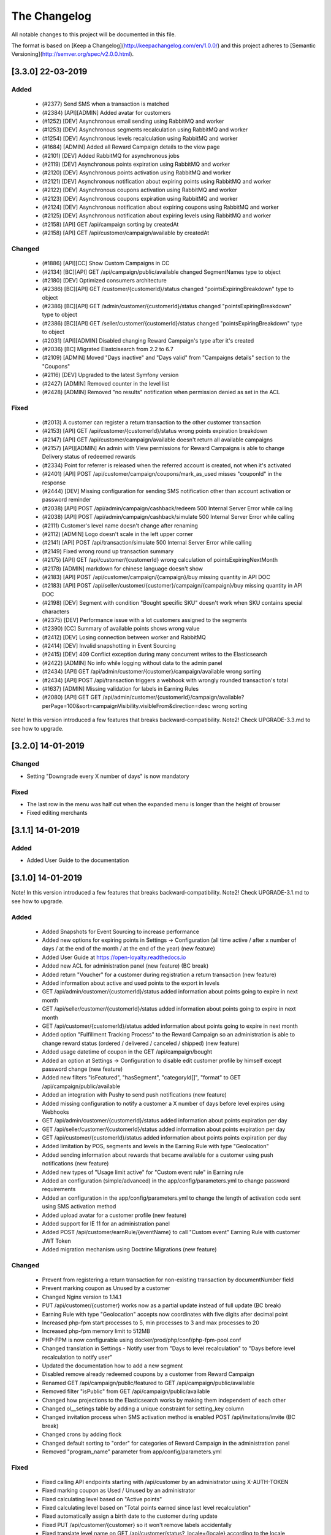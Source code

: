 The Changelog
=============

All notable changes to this project will be documented in this file.

The format is based on [Keep a Changelog](http://keepachangelog.com/en/1.0.0/)
and this project adheres to [Semantic Versioning](http://semver.org/spec/v2.0.0.html).

[3.3.0] 22-03-2019
------------------

Added
^^^^^
 - (#2377) Send SMS when a transaction is matched
 - (#2384) [API][ADMIN] Added avatar for customers
 - (#1252) [DEV] Asynchronous email sending using RabbitMQ and worker
 - (#1253) [DEV] Asynchronous segments recalculation using RabbitMQ and worker
 - (#1254) [DEV] Asynchronous levels recalculation using RabbitMQ and worker
 - (#1684) [ADMIN] Added all Reward Campaign details to the view page
 - (#2101) [DEV] Added RabbitMQ for asynchronous jobs
 - (#2119) [DEV] Asynchronous points expiration using RabbitMQ and worker
 - (#2120) [DEV] Asynchronous points activation using RabbitMQ and worker
 - (#2121) [DEV] Asynchronous notification about expiring points using RabbitMQ and worker
 - (#2122) [DEV] Asynchronous coupons activation using RabbitMQ and worker
 - (#2123) [DEV] Asynchronous coupons expiration using RabbitMQ and worker
 - (#2124) [DEV] Asynchronous notification about expiring coupons using RabbitMQ and worker
 - (#2125) [DEV] Asynchronous notification about expiring levels using RabbitMQ and worker
 - (#2158) [API] GET /api/campaign sorting by createdAt
 - (#2158) [API] GET /api/customer/campaign/available by createdAt

Changed
^^^^^^^
 - (#1886) [API][CC] Show Custom Campaigns in CC
 - (#2134) [BC][API] GET /api/campaign/public/available changed SegmentNames type to object
 - (#2180) [DEV] Optimized consumers architecture
 - (#2386) [BC][API] GET /customer/{customerId}/status changed "pointsExpiringBreakdown" type to object
 - (#2386) [BC][API] GET /admin/customer/{customerId}/status changed "pointsExpiringBreakdown" type to object
 - (#2386) [BC][API] GET /seller/customer/{customerId}/status changed "pointsExpiringBreakdown" type to object
 - (#2031) [API][ADMIN] Disabled changing Reward Campaign's type after it's created
 - (#2036) [BC] Migrated Elastcisearch from 2.2 to 6.7
 - (#2109) [ADMIN] Moved "Days inactive" and "Days valid" from "Campaigns details" section to the "Coupons"
 - (#2116) [DEV] Upgraded to the latest Symfony version
 - (#2427) [ADMIN] Removed counter in the level list
 - (#2428) [ADMIN] Removed "no results" notification when permission denied as set in the ACL

Fixed
^^^^^
 - (#2013) A customer can register a return transaction to the other customer transaction
 - (#2153) [API] GET /api/customer/{customerId}/status wrong points expiration breakdown
 - (#2147) [API] GET /api/customer/campaign/available doesn't return all available campaigns
 - (#2157) [API][ADMIN] An admin with View permissions for Reward Campaigns is able to change Delivery status of redeemed rewards
 - (#2334) Point for referrer is released when the referred account is created, not when it's activated
 - (#2401) [API] POST /api/customer/campaign/coupons/mark_as_used misses "couponId" in the response
 - (#2444) [DEV] Missing configuration for sending SMS notification other than account activation or password reminder
 - (#2038) [API] POST /api/admin/campaign/cashback/redeem 500 Internal Server Error while calling
 - (#2038) [API] POST /api/admin/campaign/cashback/simulate 500 Internal Server Error while calling
 - (#2111) Customer's level name doesn't change after renaming
 - (#2112) [ADMIN] Logo doesn't scale in the left upper corner
 - (#2141) [API] POST /api/transaction/simulate 500 Internal Server Error while calling
 - (#2149) Fixed wrong round up transaction summary
 - (#2175) [API] GET /api/customer/{customerId} wrong calculation of pointsExpiringNextMonth
 - (#2178) [ADMIN] markdown for chinese language doesn't show
 - (#2183) [API] POST /api/customer/campaign/{campaign}/buy missing quantity in API DOC
 - (#2183) [API] POST /api/seller/customer/{customer}/campaign/{campaign}/buy missing quantity in API DOC
 - (#2198) [DEV] Segment with condition "Bought specific SKU" doesn't work when SKU contains special characters
 - (#2375) [DEV] Performance issue with a lot customers assigned to the segments
 - (#2390) [CC] Summary of available points shows wrong value
 - (#2412) [DEV] Losing connection between worker and RabbitMQ
 - (#2414) [DEV] Invalid snapshotting in Event Sourcing
 - (#2415) [DEV] 409 Conflict exception during many concurrent writes to the Elasticsearch
 - (#2422) [ADMIN] No info while logging without data to the admin panel
 - (#2434) [API] GET /api/admin/customer/{customer}/campaign/available wrong sorting
 - (#2434) [API] POST /api/transaction triggers a webhook with wrongly rounded transaction's total
 - (#1637) [ADMIN] Missing validation for labels in Earning Rules
 - (#2080) [API] GET GET /api/admin/customer/{customerId}/campaign/available?perPage=100&sort=campaignVisibility.visibleFrom&direction=desc wrong sorting

Note! In this version introduced a few features that breaks backward-compatibility.
Note2! Check UPGRADE-3.3.md to see how to upgrade.

[3.2.0] 14-01-2019
------------------

Changed
^^^^^^^
- Setting "Downgrade every X number of days" is now mandatory

Fixed
^^^^^
- The last row in the menu was half cut when the expanded menu is longer than the height of browser
- Fixed editing merchants

[3.1.1] 14-01-2019
------------------

Added
^^^^^
- Added User Guide to the documentation

[3.1.0] 14-01-2019
------------------

Note! In this version introduced a few features that breaks backward-compatibility.
Note2! Check UPGRADE-3.1.md to see how to upgrade.

Added
^^^^^
 - Added Snapshots for Event Sourcing to increase performance
 - Added new options for expiring points in Settings -> Configuration (all time active / after x number of days / at the end of the month / at the end of the year) (new feature)
 - Added User Guide at https://open-loyalty.readthedocs.io
 - Added new ACL for administration panel (new feature) (BC break)
 - Added return "Voucher" for a customer during registration a return transaction (new feature)
 - Added information about active and used points to the export in levels
 - GET /api/admin/customer/{customerId}/status added information about points going to expire in next month
 - GET /api/seller/customer/{customerId}/status added information about points going to expire in next month
 - GET /api/customer/{customerId}/status added information about points going to expire in next month
 - Added option "Fulfillment Tracking Process" to the Reward Campaign so an administration is able to change reward status (ordered / delivered / canceled / shipped) (new feature)
 - Added usage datetime of coupon in the GET /api/campaign/bought
 - Added an option at Settings -> Configuration to disable edit customer profile by himself except password change (new feature)
 - Added new filters "isFeatured", "hasSegment", "categoryId[]", "format" to GET /api/campaign/public/available
 - Added an integration with Pushy to send push notifications (new feature)
 - Added missing configuration to notify a customer a X number of days before level expires using Webhooks
 - GET /api/admin/customer/{customerId}/status added information about points expiration per day
 - GET /api/seller/customer/{customerId}/status added information about points expiration per day
 - GET /api/customer/{customerId}/status added information about points points expiration per day
 - Added limitation by POS, segments and levels in the Earning Rule with type "Geolocation"
 - Added sending information about rewards that became available for a customer using push notifications (new feature)
 - Added new types of "Usage limit active" for "Custom event rule" in Earning rule
 - Added an configuration (simple/advanced) in the app/config/parameters.yml to change password requirements
 - Added an configuration in the app/config/parameters.yml to change the length of activation code sent using SMS activation method
 - Added upload avatar for a customer profile (new feature)
 - Added support for IE 11 for an administration panel
 - Added POST /api/customer/earnRule/{eventName} to call "Custom event" Earning Rule with customer JWT Token
 - Added migration mechanism using Doctrine Migrations (new feature)

Changed
^^^^^^^
 - Prevent from registering a return transaction for non-existing transaction by documentNumber field
 - Prevent marking coupon as Unused by a customer
 - Changed Nginx version to 1.14.1
 - PUT /api/customer/{customer} works now as a partial update instead of full update (BC break)
 - Earning Rule with type "Geolocation" accepts now coordinates with five digits after decimal point
 - Increased php-fpm start processes to 5, min processes to 3 and max processes to 20
 - Increased php-fpm memory limit to 512MB
 - PHP-FPM is now configurable using docker/prod/php/conf/php-fpm-pool.conf
 - Changed translation in Settings - Notify user from "Days to level recalculation" to "Days before level recalculation to notify user"
 - Updated the documentation how to add a new segment
 - Disabled remove already redeemed coupons by a customer from Reward Campaign
 - Renamed GET /api/campaign/public/featured to GET /api/campaign/public/available
 - Removed filter "isPublic" from GET /api/campaign/public/available
 - Changed how projections to the Elasticsearch works by making them independent of each other
 - Changed ol__setings table by adding a unique constraint for setting_key column
 - Changed invitation process when SMS activation method is enabled POST /api/invitations/invite (BC break)
 - Changed crons by adding flock
 - Changed default sorting to "order" for categories of Reward Campaign in the administration panel
 - Removed "program_name" parameter from app/config/parameters.yml

Fixed
^^^^^
 - Fixed calling API endpoints starting with /api/customer by an administrator using X-AUTH-TOKEN
 - Fixed marking coupon as Used / Unused by an administrator
 - Fixed calculating level based on "Active points"
 - Fixed calculating level based on "Total points earned since last level recalculation"
 - Fixed automatically assign a birth date to the customer during update
 - Fixed PUT /api/customer/{customer} so it won't remove labels accidentally
 - Fixed translate level name on GET /api/customer/status?_locale={locale} according to the locale passed in the query parameter
 - Fixed 500 error while registering a new transaction when at least one Earning Rule has set option "All time active"
 - Fixed that an administrator see only "Example_coupon" on the Reward Campaign's edit page
 - Fixed adding points manually so it now has an impact on customer level
 - Fixed 500 error when now level with condition value equal zero is defined
 - Fixed activating and expiring coupons
 - Fixed 500 error during creating Reward Campaign with type "Instant Reward"
 - Fixed removing a language from the configuration
 - Fixed logo size on the administration panel sites
 - Fixed adding a new customer by an administrator in specific system configuration
 - Fixed using Earning Rule with type "QR code"
 - Fixed changing type of Earning Rule during creating a new one
 - Fixed forgot password when customers phone number was changed
 - Fixed usageLeftForCustomer value in GET /api/customer/campaign/available for single coupon
 - Fixed filtering by date in redeemed rewards table
 - Fixed remove field value while edit Reward Campaign in the administration panel
 - Fixed sorting GET /api/admin/customer/{customer}/campaign/available using sort=campaignVisibility.visibleFrom
 - Fixed GET /admin/analytics/points to show a correct number of spent points in loyalty program
 - Fixed 500 error while buy reward campaign in POST /api/admin/customer/{customer}/campaign/{campaign}/buy
 - Fixed crons for expire or activate coupons
 - Fixed 500 error when a transaction missed a required documentNumber field POST /api/transaction
 - Fixed supervisord in the production docker image
 - Fixed edit customer profile automatically set a manual level and disabled level change
 - Fixed selectbox shows only 10 segments while create Reward Campaign or Earning Rule
 - Fixed missing markdown for shortDescription in the Reward Campaign
 - Fixed unable to extend section with default language
 - Fixed showing a customer in the more than one level list at the same time GET /api/level/{levelId}/customers
 - Fixed import transaction using the same documentNumber more then once
 - Fixed mark coupon as used by an administrator POST /api/admin/campaign/coupons/mark_as_used (BC break)
 - Fixed 500 error while import transactions without or with invalid posId
 - Fixed Earning Rule with type "Account created" that was never called
 - Fixed "Timezone" setting at Settings -> Configuration
 - Fixed value of "usageLeftForCustomer" in GET /api/customer/campaign/available when single coupon used

[3.0.0] 15-10-2018
------------------

Added
^^^^^
 - multi photos for reward campaigns (new feature)
 - segments, levels and POS limits now available in the Geolocation Earning Rule (new feature)
 - Custom Reward Campaign that allows to link with Custom Earning Rule or QRCode Earning rule and reward customer with points (new feature)
 - QRCode Earning Rule (new feature)
 - new currency HDK to the settings
 - multi language for Levels, Reward Campaigns, Reward Campaigns Category (new feature)
 - new API endpoint /api/settings/css allowing to get custom CSS rules for Client Cockpit

Changed
^^^^^^^
 - importing transaction with POS information is now simplified, you can define posIdentifier or posId
 - size of textareas has been decreased

Fixed
^^^^^
 - data in Elastic Search was not always up to date
 - unable to add a points transfer when customer databases was large
 - a phone number was not copied from customer to transaction while matching transaction with customer
 - customer could register twice with the same phone number when activation method is SMS
 - a negative radius value in Geolocation Earning Rule caused 500 error
 - while creating Reward Campaign there was only first 10 reward categories to choose, now unlimited
 - buying a campaign when a customer has no phone number caused 500 error
 - fixed typos
 - missing translations
